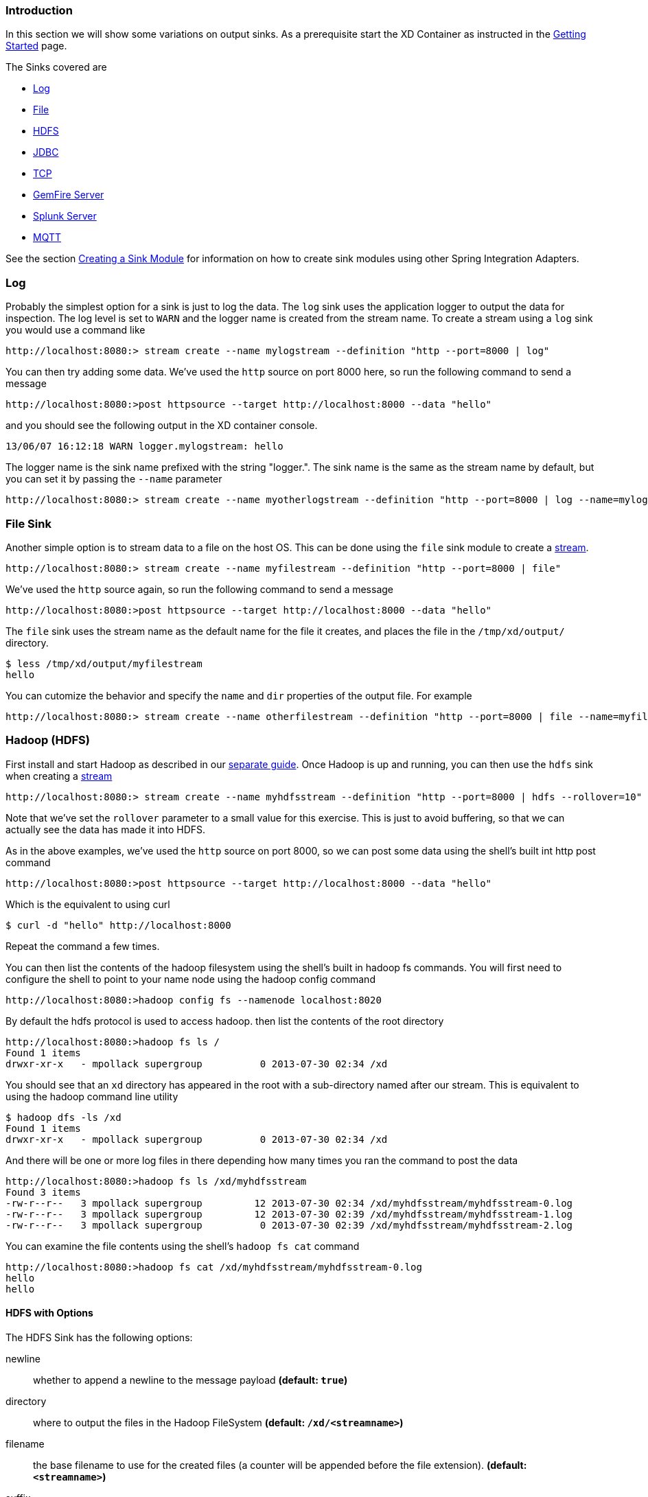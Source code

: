 === Introduction
In this section we will show some variations on output sinks.  As a prerequisite start the XD Container
as instructed in the link:Getting-Started#getting-started[Getting Started] page.

The Sinks covered are

* <<log_sinks, Log>>

* <<file_sinks, File>>

* <<hdfs, HDFS>>

* <<jdbc_sink, JDBC>>

* <<tcp_sinks, TCP>>

* <<gemfire,GemFire Server>>

* <<splunk,Splunk Server>>

* <<mqtt_sink, MQTT>>

See the section link:Creating-a-Sink-Module#creating-a-sink-module[Creating a Sink Module] for information on how to create sink modules using other Spring Integration Adapters.

[[log_sinks]]
=== Log

Probably the simplest option for a sink is just to log the data. The `log` sink uses the application logger to output the data for inspection. The log level is set to `WARN` and the logger name is created from the stream name. To create a stream using a `log` sink you would use a command like

  http://localhost:8080:> stream create --name mylogstream --definition "http --port=8000 | log"

You can then try adding some data. We've used the `http` source on port 8000 here, so run the following command to send a message

  http://localhost:8080:>post httpsource --target http://localhost:8000 --data "hello"

and you should see the following output in the XD container console.

  13/06/07 16:12:18 WARN logger.mylogstream: hello

The logger name is the sink name prefixed with the string "logger.". The sink name is the same as the stream name by default, but you can set it by passing the `--name` parameter 

  http://localhost:8080:> stream create --name myotherlogstream --definition "http --port=8000 | log --name=mylogger"

[[file_sinks]]
=== File Sink

Another simple option is to stream data to a file on the host OS. This can be done using the `file` sink module to create a link:Streams#streams[stream].

  http://localhost:8080:> stream create --name myfilestream --definition "http --port=8000 | file"

We've used the `http` source again, so run the following command to send a message

  http://localhost:8080:>post httpsource --target http://localhost:8000 --data "hello"

The `file` sink uses the stream name as the default name for the file it creates, and places the file in the `/tmp/xd/output/` directory.

  $ less /tmp/xd/output/myfilestream
  hello

You can cutomize the behavior and specify the `name` and `dir` properties of the output file. For example

  http://localhost:8080:> stream create --name otherfilestream --definition "http --port=8000 | file --name=myfile --dir=/some/custom/directory"

[[hdfs]]
=== Hadoop (HDFS)


First install and start Hadoop as described in our link:Hadoop-Installation#hadoop-installation[separate guide]. Once Hadoop is up and running, you can then use the `hdfs` sink when creating a link:Streams#streams[stream]

  http://localhost:8080:> stream create --name myhdfsstream --definition "http --port=8000 | hdfs --rollover=10"

Note that we've set the `rollover` parameter to a small value for this exercise. This is just to avoid buffering, so that we can actually see the data has made it into HDFS.

As in the above examples, we've used the `http` source on port 8000, so we can post some data using the shell's built int http post command

  http://localhost:8080:>post httpsource --target http://localhost:8000 --data "hello"

Which is the equivalent to using curl

  $ curl -d "hello" http://localhost:8000

Repeat the command a few times.

You can then list the contents of the hadoop filesystem using the shell's built in hadoop fs commands.  You will first need to configure the shell to point to your name node using the hadoop config command

    http://localhost:8080:>hadoop config fs --namenode localhost:8020

By default the hdfs protocol is used to access hadoop.  then list the contents of the root directory

    http://localhost:8080:>hadoop fs ls /
    Found 1 items
    drwxr-xr-x   - mpollack supergroup          0 2013-07-30 02:34 /xd

You should see that an `xd` directory has appeared in the root with a sub-directory named after our stream.  This is equivalent to using the hadoop command line utility

  $ hadoop dfs -ls /xd
  Found 1 items
  drwxr-xr-x   - mpollack supergroup          0 2013-07-30 02:34 /xd

And there will be one or more log files in there depending how many times you ran the command to post the data

  http://localhost:8080:>hadoop fs ls /xd/myhdfsstream
  Found 3 items
  -rw-r--r--   3 mpollack supergroup         12 2013-07-30 02:34 /xd/myhdfsstream/myhdfsstream-0.log
  -rw-r--r--   3 mpollack supergroup         12 2013-07-30 02:39 /xd/myhdfsstream/myhdfsstream-1.log
  -rw-r--r--   3 mpollack supergroup          0 2013-07-30 02:39 /xd/myhdfsstream/myhdfsstream-2.log

You can examine the file contents using the shell's `hadoop fs cat` command

  http://localhost:8080:>hadoop fs cat /xd/myhdfsstream/myhdfsstream-0.log
  hello
  hello

==== HDFS with Options

The HDFS Sink has the following options:

newline:: whether to append a newline to the message payload *(default: `true`)*
directory:: where to output the files in the Hadoop FileSystem *(default: `/xd/<streamname>`)*
filename:: the base filename to use for the created files (a counter will be appended before the file extension). *(default: `<streamname>`)*
suffix:: the file extension to use *(default: `log`)*
rollover:: when to roll files over, expressed in bytes *(default: `1000000`, roughly 1MB)*

[[jdbc_sink]]
=== JDBC

The JDBC sink can be used to insert message payload data into a relational database table. By default it inserts the entire payload into an in-memory HSQLDB database table named after the stream name. To alter this behavior you should modify the 'config/jdbc.properties' file with the connection parameters you want to use. There is also a 'config/init_db.sql' file that contains the SQL statements used to initialize the database table. You can modify this file if you'd like to create the table when the sink starts or change the 'initializeDatabase' property to 'false' if the table already exists.

The payload data will be inserted as is if the columns to be used is specified as 'payload'. This is the default behavior. If you specify any other column names the payload data will be assumed to be a JSON document that will be converted to a hash map. This hash map will be used to populate the data values for the SQL insert statement. There will be one insert statement executed for each message.

To create a stream using a `jdbc` sink relying on all defaults you would use a command like

  http://localhost:8080:> stream create --name myjdbc --definition "time | jdbc"

This will insert the time messages into a 'payload' column in a table named 'myjdbc'. Since the default is using an in-memory HSQLDB database we can't connect to this database instance from an external tool. In order to do that we need to alter the connection properties. We can either modify the 'config/jdbc.properties' file or provide the 'url' property when we create the stream. Here is an example of the latter:

  http://localhost:8080:> stream create --name mydata --definition "time | jdbc --url='jdbc:hsqldb:file:/tmp/xd/test'"
 
We let the stream run for a little while and then destroy it so we can look at the data stored in the database.

  http://localhost:8080:> stream destroy --name mydata

You can use the above database URL from your favorite SQL tool or we can use the HSQL provided SQL Tool to run a quick query from the command line:
 
  $ java -cp $XD_HOME/lib/hsqldb-1.8.0.10.jar org.hsqldb.util.SqlTool --inlineRc url=jdbc:hsqldb:file:/tmp/xd/test,user=sa,password= --sql "select payload from mydata;"

This should result in something similar to the following output:

----
2013-07-29 12:05:48
2013-07-29 12:05:49
2013-07-29 12:05:50
2013-07-29 12:05:51
2013-07-29 12:05:52
2013-07-29 12:05:53
2013-07-29 12:05:54
2013-07-29 12:05:55
2013-07-29 12:05:56
2013-07-29 12:05:57	

Fetched 10 rows.
----

==== JDBC with Options

The JDBC Sink has the following options:

configProperties:: base name of properties file containing configuration options for the sink. This file should contain the usual JDBC properties - driverClass, url, username, password *(default: `jdbc`)*
initializeDatabase:: whether to initialize the database using theinitializer script (the default propertry file jdbc.properties has this set to true) *(default: `false`)*
initializerScript:: the file name for the script containing SQL statements used to initialize the database when the sink starts (will search config directory for this file) *(default: `init_db.sql`)*
tablename:: the name of the table to insert payload data into *(default: `<streamname>`)*
columns:: comma separated list of column names to include in the insert statement. Use 'payload' to include the entire message payload into a payload column. *(default: `payload`)*

[[tcp_sinks]]
=== TCP

The TCP Sink provides for outbound messaging over TCP.

The following examples use `netcat` (linux) to receive the data; the equivalent on Mac OSX is `nc`.

First, start a netcat to receive the data, and background it

     $ netcat -l 1234 &

Now, configure a stream

     http://localhost:8080:> stream create --name tcptest --definition "time --interval=3 | tcp"

This sends the time, every 3 seconds to the default tcp Sink, which connects to port `1234` on `localhost`.

----
$ Thu May 30 10:28:21 EDT 2013
Thu May 30 10:28:24 EDT 2013
Thu May 30 10:28:27 EDT 2013
Thu May 30 10:28:30 EDT 2013
Thu May 30 10:28:33 EDT 2013
----

TCP is a streaming protocol and some mechanism is needed to frame messages on the wire. A number of encoders are available, the default being 'CRLF'.

Destroy the stream; netcat will terminate when the TCP Sink disconnects.

    http://localhost:8080> stream destroy --name tcptest

==== TCP with Options

The TCP Sink has the following options

host:: the host (or IP Address) to connect to *(default: `localhost`)*
port:: the port on the `host` *(default `1234`)*
reverse-lookup:: perform a reverse DNS lookup on IP Addresses *(default: `false`)*
nio:: whether or not to use NIO *(default: `false`)*
encoder:: how to encode the stream  - see below *(default: `CRLF`)*
close:: whether to close the socket after each message *(default: `false`)*
charset:: the charset used when converting text from `String` to bytes *(default: `UTF-8`)*

Retry Options

retry-max-attempts:: the maximum number of attempts to send the data *(default: `5` - original request and 4 retries)*
retry-initial-interval:: the time (ms) to wait for the first retry *(default: `2000`)*
retry-multiplier:: the multiplier for exponential back off of retries *(default: `2`)*

With the default retry configuration, the attempts will be made after 0, 2, 4, 8, and 16 seconds.

==== Available Encoders

.Text Data

CRLF (default):: text terminated by carriage return (0x0d) followed by line feed (0x0a)
LF:: text terminated by line feed (0x0a)
NULL:: text terminated by a null byte (0x00)
STXETX:: text preceded by an STX (0x02) and terminated by an ETX (0x03)

.Text and Binary Data

RAW:: no structure - the client indicates a complete message by closing the socket
L1:: data preceded by a one byte (unsigned) length field (supports up to 255 bytes)
L2:: data preceded by a two byte (unsigned) length field (up to 2^16^-1 bytes)
L4:: data preceded by a four byte (signed) length field (up to 2^31^-1 bytes)


==== An Additional Example

Start netcat in the background and redirect the output to a file `foo`

     $ netcat -l 1235 > foo &

Create the stream, using the `L4` encoder

     http://localhost:8080:> stream create --name tcptest --definition "time --interval=3 | tcp --encoder=L4 --port=1235"

Destroy the stream

     http://localhost:8080> stream destroy --name tcptest

Check the output

----
$ hexdump -C foo
00000000  00 00 00 1c 54 68 75 20  4d 61 79 20 33 30 20 31  |....Thu May 30 1|
00000010  30 3a 34 37 3a 30 33 20  45 44 54 20 32 30 31 33  |0:47:03 EDT 2013|
00000020  00 00 00 1c 54 68 75 20  4d 61 79 20 33 30 20 31  |....Thu May 30 1|
00000030  30 3a 34 37 3a 30 36 20  45 44 54 20 32 30 31 33  |0:47:06 EDT 2013|
00000040  00 00 00 1c 54 68 75 20  4d 61 79 20 33 30 20 31  |....Thu May 30 1|
00000050  30 3a 34 37 3a 30 39 20  45 44 54 20 32 30 31 33  |0:47:09 EDT 2013|
----

Note the 4 byte length field preceding the data generated by the `L4` encoder.

[[gemfire]]
=== GemFire Server

Currently XD supports GemFire's client-server topology. A sink that writes data to a GemFire cache requires a cache server to be running in a separate process and its host and port must be known (NOTE: GemFire locators are not supported yet).  The XD distribution includes a GemFire server executable suitable for development and test purposes. It is made available under GemFire's development license and is limited to 3 nodes. Modules that write to GemFire create a client cache and client region. No data is cached on the client.

==== Launching the XD GemFire Server


A GemFire Server is included in the Spring XD distribution. To start the server. Go to the XD install directory:

   $cd gemfire/bin
   $./gemfire-server cqdemo.xml

The command line argument is the location of a Spring file with a configured cache server. A sample cache configuration is provided https://github.com/SpringSource/spring-xd/blob/master/spring-xd-gemfire-server/config/cq-demo.xml[cq-demo.xml]. This starts a server on port 40404 and creates a region named _Stocks_. A Logging cache listener is configured for the region to log region events. 

==== Gemfire sinks

There are 2 implementation of the gemfire sink: _gemfire-server_ and _gemfire-json-server_. They are identical except the latter converts JSON string payloads to a JSON document format  proprietary to GemFire and provides JSON field access and query capabilities. If you are not using JSON, the gemfire-server module will write the payload using java serialization to the configured region. Either of these modules accepts the following attributes:

regionName:: the name of the GemFire region. This must be the name of a region configured for the cache server. This module creates the corresponding client region. *(default: `<streamname>`)*
keyExpression:: A SpEL expression which is evaluated to create a cache key. Typically, the key value is derived from the payload. *(default: `<streamname>`, which will overwrite the same entry for every message received on the stream)*
gemfireHost:: The host name or IP address of the cache server *(default: `localhost`)*
gemfirePort:: The TCP port number of the cache server *(default: `40404`)*

==== Example
Suppose we have a JSON document containing a stock price:

      {"symbol":"VMW", "price":73} 

We want this to be cached using the stock symbol as the key. The stream definition is:

     http | gemfire-json-server --regionName=Stocks --keyExpression=payload.getField('symbol')

The keyExpression is a SpEL expression that depends on the payload type. In this case, _com.gemstone.org.json.JSONObject. JSONObject_ which  provides the _getField_ method. To run this example:

    http://localhost:8080:> stream create --name stocks --definition "http --port=9090 | gemfire-json-server --regionName=Stocks --keyExpression=payload.getField('symbol')"
    
    http://localhost:8080:>post httpsource --target http://localhost:9090 --data "{\"symbol\":\"VMW\", \"price\":73}"

This will write an entry to the GemFire _Stocks_ region with the key _VMW_. You should see a message on STDOUT for the process running the GemFire server like:

    INFO [LoggingCacheListener] - updated entry VMW

[[splunk]]
=== Splunk Server
A Splunk sink that writes data to a TCP Data Input type for Splunk. 

==== Splunk sinks
The Splunk sink converts an object payload to a string using the object’s toString method and then converts this to a SplunkEvent that is sent via TCP to Splunk.  The module accepts the following attributes:

host::
The host name or IP address of the Splunk server *(default: `localhost`)
port::
The TCP port number of the Splunk Server *(default: `8089`)*
username::
The login name that has rights to send data to the tcp-port *(default: `admin`)*
password::
The password associated with the username *(default: `password`)*
owner::
The owner of the tcp-port *(default: `admin1`)*
tcp-port::
The TCP port number to where XD will send the data *(default: `9500`)*

==== Setup Splunk for TCP Input
. From the Manager page select `Data inputs` link
. Click the `Add Data` Button
. Click the `TCP` link
. Click the 'New' Button
. `TCP Port` enter the port you want Splunk to monitor
. `Set Source Type` select `manual`
. `Source Type` enter `tcp-raw`

==== Example
An example stream would be to take data from a twitter search and push it through to a splunk instance.

    http://localhost:8080:> stream create --name springone2gx --definition "twittersearch --consumerKey= --consumerSecret= --query='#LOTR' | splunk"

[[mqtt_sink]]
=== MQTT
The mqtt sink connects to an mqtt server and publishes telemetry messages.

==== Options

The folllowing options are configured in mqtt.properties in XD_HOME/config

    mqtt.url=tcp://localhost:1883
    mqtt.default.client.id=xd.mqtt.client.id
    mqtt.username=guest
    mqtt.password=guest
    mqtt.default.topic=xd.mqtt.test

The defaults are set up to connect to the RabbitMQ MQTT adapter on localhost.

Note that the client id must be no more than 19 characters; this is because `.snk` is added and the id must be no more than 23 characters.

clientId:: Identifies the client - overrides the default above.
topic:: The topic to which the sink will publish - overrides the default above.
qos:: The Quality of Service (default: 1)
retained:: Whether the retained flag is set (default: false)